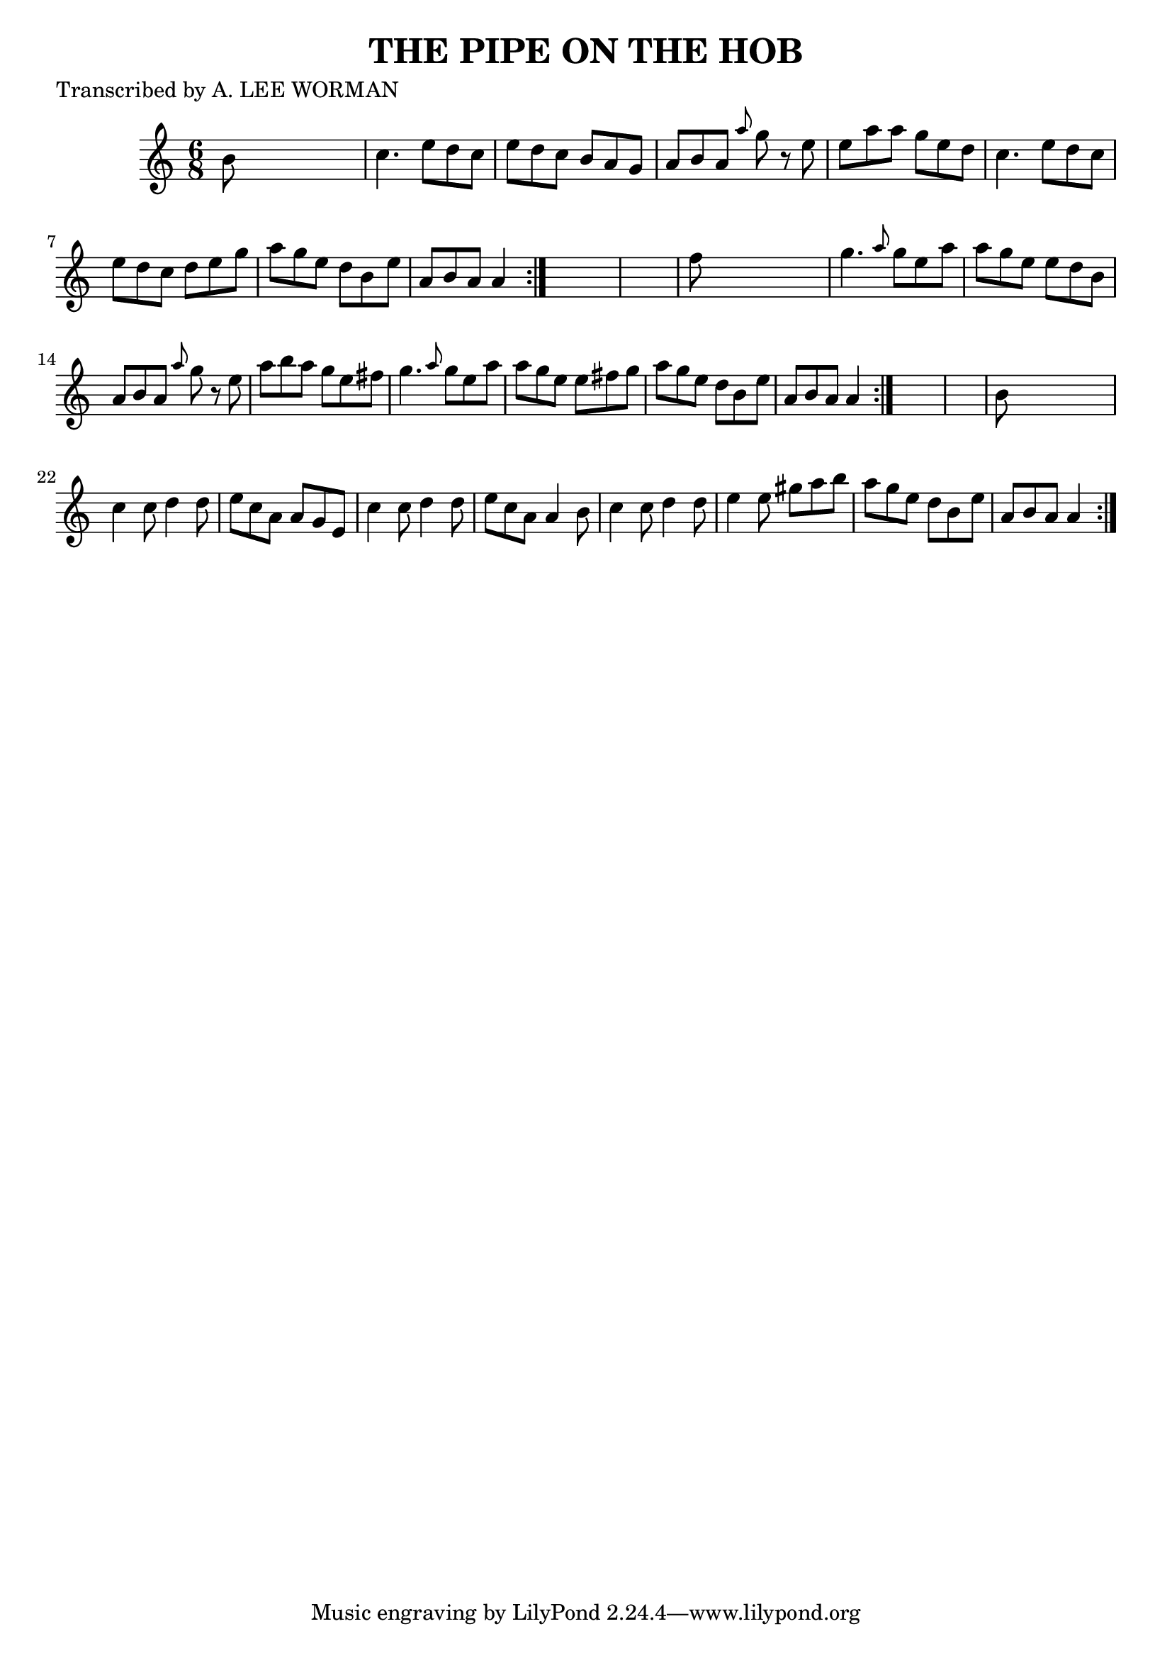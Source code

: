 
\version "2.16.2"
% automatically converted by musicxml2ly from xml/0705_lw.xml

%% additional definitions required by the score:
\language "english"


\header {
    poet = "Transcribed by A. LEE WORMAN"
    encoder = "abc2xml version 63"
    encodingdate = "2015-01-25"
    title = "THE PIPE ON THE HOB"
    }

\layout {
    \context { \Score
        autoBeaming = ##f
        }
    }
PartPOneVoiceOne =  \relative b' {
    \repeat volta 2 {
        \repeat volta 2 {
            \repeat volta 2 {
                \key a \minor \time 6/8 b8 s8*5 | % 2
                c4. e8 [ d8 c8 ] | % 3
                e8 [ d8 c8 ] b8 [ a8 g8 ] | % 4
                a8 [ b8 a8 ] \grace { a'8 } g8 r8 e8 | % 5
                e8 [ a8 a8 ] g8 [ e8 d8 ] | % 6
                c4. e8 [ d8 c8 ] | % 7
                e8 [ d8 c8 ] d8 [ e8 g8 ] | % 8
                a8 [ g8 e8 ] d8 [ b8 e8 ] | % 9
                a,8 [ b8 a8 ] a4 }
            s8*7 | % 11
            f'8 s8*5 | % 12
            g4. \grace { a8 } g8 [ e8 a8 ] | % 13
            a8 [ g8 e8 ] e8 [ d8 b8 ] | % 14
            a8 [ b8 a8 ] \grace { a'8 } g8 r8 e8 | % 15
            a8 [ b8 a8 ] g8 [ e8 fs8 ] | % 16
            g4. \grace { a8 } g8 [ e8 a8 ] | % 17
            a8 [ g8 e8 ] e8 [ fs8 g8 ] | % 18
            a8 [ g8 e8 ] d8 [ b8 e8 ] | % 19
            a,8 [ b8 a8 ] a4 }
        s8*7 | % 21
        b8 s8*5 | % 22
        c4 c8 d4 d8 | % 23
        e8 [ c8 a8 ] a8 [ g8 e8 ] | % 24
        c'4 c8 d4 d8 | % 25
        e8 [ c8 a8 ] a4 b8 | % 26
        c4 c8 d4 d8 | % 27
        e4 e8 gs8 [ a8 b8 ] | % 28
        a8 [ g8 e8 ] d8 [ b8 e8 ] | % 29
        a,8 [ b8 a8 ] a4 }
    }


% The score definition
\score {
    <<
        \new Staff <<
            \context Staff << 
                \context Voice = "PartPOneVoiceOne" { \PartPOneVoiceOne }
                >>
            >>
        
        >>
    \layout {}
    % To create MIDI output, uncomment the following line:
    %  \midi {}
    }

